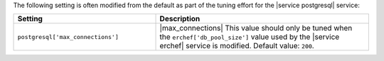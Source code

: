 .. The contents of this file may be included in multiple topics (using the includes directive).
.. The contents of this file should be modified in a way that preserves its ability to appear in multiple topics.

The following setting is often modified from the default as part of the tuning effort for the |service postgresql| service:

.. list-table::
   :widths: 200 300
   :header-rows: 1

   * - Setting
     - Description
   * - ``postgresql['max_connections']``
     - |max_connections| This value should only be tuned when the ``erchef['db_pool_size']`` value used by the |service erchef| service is modified. Default value: ``200``.
